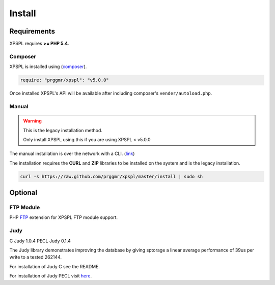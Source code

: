 .. _install:

Install
-------

Requirements
============

XPSPL requires  **>= PHP 5.4**.


Composer
++++++++

XPSPL is installed using (composer_).

.. _composer: http://getcomposer.org

.. code-block:: console

	require: "prggmr/xpspl": "v5.0.0"

Once installed XPSPL's API will be available after including composer's ``vender/autoload.php``.

Manual
++++++

.. warning::

	This is the legacy installation method.

	Only install XPSPL using this if you are using XPSPL < v5.0.0

The manual installation is over the network with a CLI. (link_)

.. _link: https://raw.github.com/prggmr/xpspl/master/install

The installation requires the **CURL** and **ZIP** libraries to be installed
on the system and is the legacy installation.

.. code-block:: console

    curl -s https://raw.github.com/prggmr/xpspl/master/install | sudo sh

Optional
========

FTP Module
++++++++++

PHP FTP_ extension for XPSPL FTP module support.

.. _FTP: http://php.net/manual/en/book.ftp.php

Judy
++++

C Judy 1.0.4
PECL Judy 0.1.4

The Judy library demonstrates improving the database by giving sptorage a linear
average performance of 39us per write to a tested 262144.

For installation of Judy C see the README.

For installation of Judy PECL visit here_.

.. _here: http://pecl.php.net/package/Judy

